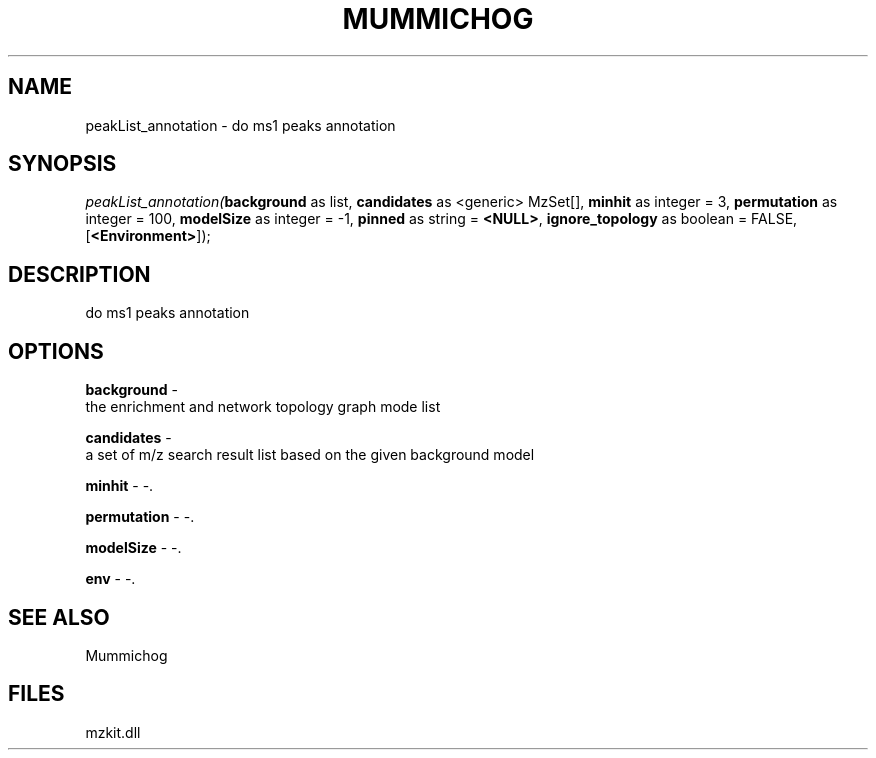 .\" man page create by R# package system.
.TH MUMMICHOG 1 2000-1月 "peakList_annotation" "peakList_annotation"
.SH NAME
peakList_annotation \- do ms1 peaks annotation
.SH SYNOPSIS
\fIpeakList_annotation(\fBbackground\fR as list, 
\fBcandidates\fR as <generic> MzSet[], 
\fBminhit\fR as integer = 3, 
\fBpermutation\fR as integer = 100, 
\fBmodelSize\fR as integer = -1, 
\fBpinned\fR as string = \fB<NULL>\fR, 
\fBignore_topology\fR as boolean = FALSE, 
[\fB<Environment>\fR]);\fR
.SH DESCRIPTION
.PP
do ms1 peaks annotation
.PP
.SH OPTIONS
.PP
\fBbackground\fB \fR\- 
 the enrichment and network topology graph mode list
. 
.PP
.PP
\fBcandidates\fB \fR\- 
 a set of m/z search result list based on the given background model
. 
.PP
.PP
\fBminhit\fB \fR\- -. 
.PP
.PP
\fBpermutation\fB \fR\- -. 
.PP
.PP
\fBmodelSize\fB \fR\- -. 
.PP
.PP
\fBenv\fB \fR\- -. 
.PP
.SH SEE ALSO
Mummichog
.SH FILES
.PP
mzkit.dll
.PP
